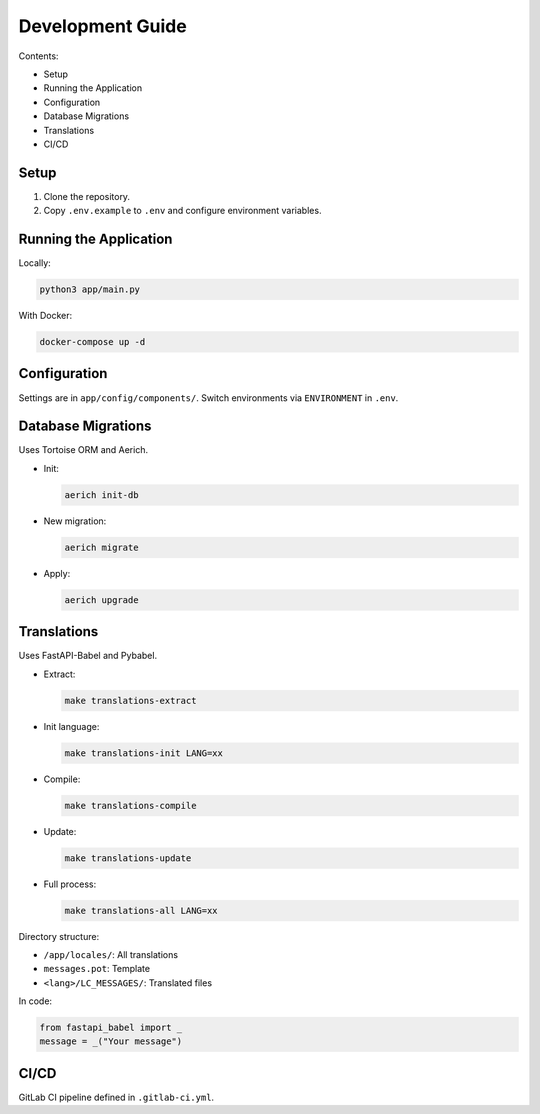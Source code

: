
Development Guide
=================

Contents:

- Setup
- Running the Application
- Configuration
- Database Migrations
- Translations
- CI/CD

Setup
-----

1. Clone the repository.
2. Copy ``.env.example`` to ``.env`` and configure environment variables.

Running the Application
-----------------------

Locally:

.. code-block:: shell

   python3 app/main.py

With Docker:

.. code-block:: shell

   docker-compose up -d

Configuration
-------------

Settings are in ``app/config/components/``. Switch environments via ``ENVIRONMENT`` in ``.env``.

Database Migrations
-------------------

Uses Tortoise ORM and Aerich.

- Init:

  .. code-block:: shell

     aerich init-db

- New migration:

  .. code-block:: shell

     aerich migrate

- Apply:

  .. code-block:: shell

     aerich upgrade

Translations
------------

Uses FastAPI-Babel and Pybabel.

- Extract:

  .. code-block:: shell

     make translations-extract

- Init language:

  .. code-block:: shell

     make translations-init LANG=xx

- Compile:

  .. code-block:: shell

     make translations-compile

- Update:

  .. code-block:: shell

     make translations-update

- Full process:

  .. code-block:: shell

     make translations-all LANG=xx

Directory structure:

- ``/app/locales/``: All translations
- ``messages.pot``: Template
- ``<lang>/LC_MESSAGES/``: Translated files

In code:

.. code-block:: python

   from fastapi_babel import _
   message = _("Your message")

CI/CD
-----

GitLab CI pipeline defined in ``.gitlab-ci.yml``.

